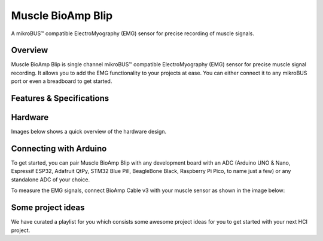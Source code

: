 .. _muscle-bioamp-blip:

Muscle BioAmp Blip
###################

A mikroBUS™ compatible ElectroMyography (EMG) sensor for precise recording of muscle signals.

Overview
*********

Muscle BioAmp Blip is single channel mikroBUS™ compatible ElectroMyography (EMG) sensor for precise  muscle signal recording. 
It allows you to add the EMG functionality to your projects at ease. You can either connect it to any mikroBUS port or even 
a breadboard to get started.

.. figure:: media/muscle-bioamp-blip.*
    :width: 800
    :align: center


Features & Specifications
*****************************

+-----------------------+------------------------------------------------------------------------------------------------------------------------------------------------------------------+
| Minimum Input Voltage | 5 V                                                                                                                                                         |
+-----------------------+------------------------------------------------------------------------------------------------------------------------------------------------------------------+
| Input Impedance       | 10^12 Ω                                                                                                                                                          |
+-----------------------+------------------------------------------------------------------------------------------------------------------------------------------------------------------+
| Fixed Gain            | x2420                                                                                                                                                            |
+-----------------------+------------------------------------------------------------------------------------------------------------------------------------------------------------------+
| Bandpass filter       | 72 – 720 Hz                                                                                                                                                      |
+-----------------------+------------------------------------------------------------------------------------------------------------------------------------------------------------------+
| Compatible Hardware   | Any development board with an ADC (Arduino UNO & Nano, Espressif ESP32, Adafruit QtPy, STM32 Blue Pill, BeagleBone Black, Raspberry Pi Pico, to name just a few) |
+-----------------------+------------------------------------------------------------------------------------------------------------------------------------------------------------------+
| BioPotentials         | EMG (Electromyography)                                                                                                                                           |
+-----------------------+------------------------------------------------------------------------------------------------------------------------------------------------------------------+
| No. of channels       | 1                                                                                                                                                                |
+-----------------------+------------------------------------------------------------------------------------------------------------------------------------------------------------------+
| Electrodes            | 3 (Positive, Negative, and Reference)                                                                                                                            |
+-----------------------+------------------------------------------------------------------------------------------------------------------------------------------------------------------+
| Dimensions            | 2.54 x 2.86 cm                                                                                                                                                     |
+-----------------------+------------------------------------------------------------------------------------------------------------------------------------------------------------------+
| Open Source           | Hardware + Software                                                                                                                                              |
+-----------------------+------------------------------------------------------------------------------------------------------------------------------------------------------------------+

Hardware
**********

Images below shows a quick overview of the hardware design.

.. grid:: 1 1 2 2
    :margin: 4 4 0 0 
    :gutter: 2

    .. grid-item::

        .. card::

            **PCB Front**
            ^^^^^
            .. figure:: media/muscle-bioamp-blip-front.*

    .. grid-item::
        
        .. card::

            **PCB Back**
            ^^^^^
            .. figure:: media/muscle-bioamp-blip-front.*

.. figure:: media/muscle-bioamp-blip-assembled.*
    :align: center
    :width: 400
.. figure:: media/schematic.*
    :align: center

Connecting with Arduino
****************************

To get started, you can pair Muscle BioAmp Blip with any development board with an ADC (Arduino UNO & Nano, Espressif ESP32, 
Adafruit QtPy, STM32 Blue Pill, BeagleBone Black, Raspberry Pi Pico, to name just a few) or any standalone ADC of your choice.

To measure the EMG signals, connect BioAmp Cable v3 with your muscle sensor as shown in the image below:

.. figure:: media/arduino-connections.*

.. Using the sensor
.. ******************

.. .. youtube:: lPX2TGBcHOA
..     :width: 100%
..     :align: center

Some project ideas
********************

We have curated a playlist for you which consists some awesome project ideas for you to get started with your next HCI project.

.. youtube:: https://youtube.com/playlist?list=PLtkEloJ7UnkQIoz1HK4IXWujCB8hKdiKU&si=osloTX71TE7AJ3CF
    :width: 100%
    :align: center
